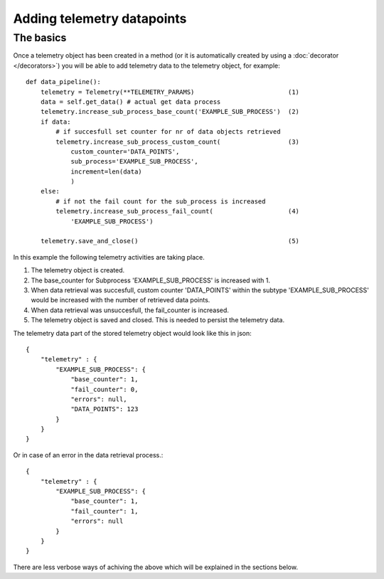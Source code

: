 ===========================
Adding telemetry datapoints
===========================


The basics
----------
Once a telemetry object has been created in a method (or it is automatically created by using a :doc:`decorator </decorators>`) you will be able to add telemetry data to the telemetry object, for example::

    def data_pipeline():
        telemetry = Telemetry(**TELEMETRY_PARAMS)                         (1)
        data = self.get_data() # actual get data process
        telemetry.increase_sub_process_base_count('EXAMPLE_SUB_PROCESS')  (2)
        if data: 
            # if succesfull set counter for nr of data objects retrieved
            telemetry.increase_sub_process_custom_count(                  (3)
                custom_counter='DATA_POINTS',
                sub_process='EXAMPLE_SUB_PROCESS',
                increment=len(data)
                )
        else:
            # if not the fail count for the sub_process is increased
            telemetry.increase_sub_process_fail_count(                    (4)
                'EXAMPLE_SUB_PROCESS')
        
        telemetry.save_and_close()                                        (5)
        
In this example the following telemetry activities are taking place.

(1) The telemetry object is created.
(2) The base_counter for Subprocess 'EXAMPLE_SUB_PROCESS' is increased with 1.
(3) When data retrieval was succesfull, custom counter 'DATA_POINTS' within the subtype 'EXAMPLE_SUB_PROCESS' would be increased with the number of retrieved data points.
(4) When data retrieval was unsuccesfull, the fail_counter is increased.
(5) The telemetry object is saved and closed. This is needed to persist the telemetry data.

The telemetry data part of the stored telemetry object would look like this in json::

    {
        "telemetry" : {
            "EXAMPLE_SUB_PROCESS": {
                "base_counter": 1,
                "fail_counter": 0,
                "errors": null,
                "DATA_POINTS": 123
            }
        }
    } 

Or in case of an error in the data retrieval process.::

    {
        "telemetry" : {
            "EXAMPLE_SUB_PROCESS": {
                "base_counter": 1,
                "fail_counter": 1,
                "errors": null
            }
        }
    } 

There are less verbose ways of achiving the above which will be explained in the sections below. 
